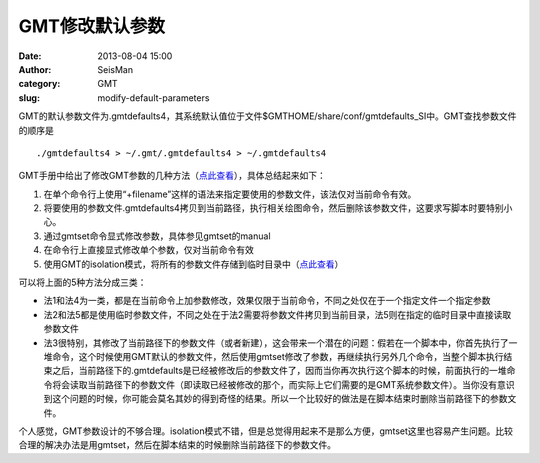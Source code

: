 GMT修改默认参数
#####################################################
:date: 2013-08-04 15:00
:author: SeisMan
:category: GMT
:slug: modify-default-parameters

GMT的默认参数文件为.gmtdefaults4，其系统默认值位于文件$GMTHOME/share/conf/gmtdefaults\_SI中。GMT查找参数文件的顺序是

::

    ./gmtdefaults4 > ~/.gmt/.gmtdefaults4 > ~/.gmtdefaults4 

GMT手册中给出了修改GMT参数的几种方法（\ `点此查看`_\ ），具体总结起来如下：

#. 在单个命令行上使用“+filename”这样的语法来指定要使用的参数文件，该法仅对当前命令有效。
#. 将要使用的参数文件.gmtdefaults4拷贝到当前路径，执行相关绘图命令，然后删除该参数文件，这要求写脚本时要特别小心。
#. 通过gmtset命令显式修改参数，具体参见gmtset的manual
#. 在命令行上直接显式修改单个参数，仅对当前命令有效
#. 使用GMT的isolation模式，将所有的参数文件存储到临时目录中（\ `点此查看`_\ ）

可以将上面的5种方法分成三类：

-  法1和法4为一类，都是在当前命令上加参数修改，效果仅限于当前命令，不同之处仅在于一个指定文件一个指定参数
-  法2和法5都是使用临时参数文件，不同之处在于法2需要将参数文件拷贝到当前目录，法5则在指定的临时目录中直接读取参数文件
-  法3很特别，其修改了当前路径下的参数文件（或者新建），这会带来一个潜在的问题：假若在一个脚本中，你首先执行了一堆命令，这个时候使用GMT默认的参数文件，然后使用gmtset修改了参数，再继续执行另外几个命令，当整个脚本执行结束之后，当前路径下的.gmtdefaults是已经被修改后的参数文件了，因而当你再次执行这个脚本的时候，前面执行的一堆命令将会读取当前路径下的参数文件（即读取已经被修改的那个，而实际上它们需要的是GMT系统参数文件）。当你没有意识到这个问题的时候，你可能会莫名其妙的得到奇怪的结果。所以一个比较好的做法是在脚本结束时删除当前路径下的参数文件。

个人感觉，GMT参数设计的不够合理。isolation模式不错，但是总觉得用起来不是那么方便，gmtset这里也容易产生问题。比较合理的解决办法是用gmtset，然后在脚本结束的时候删除当前路径下的参数文件。

.. _点此查看: http://gmt.soest.hawaii.edu/gmt/html/GMT_Docs.html#x1-410004.2.2
